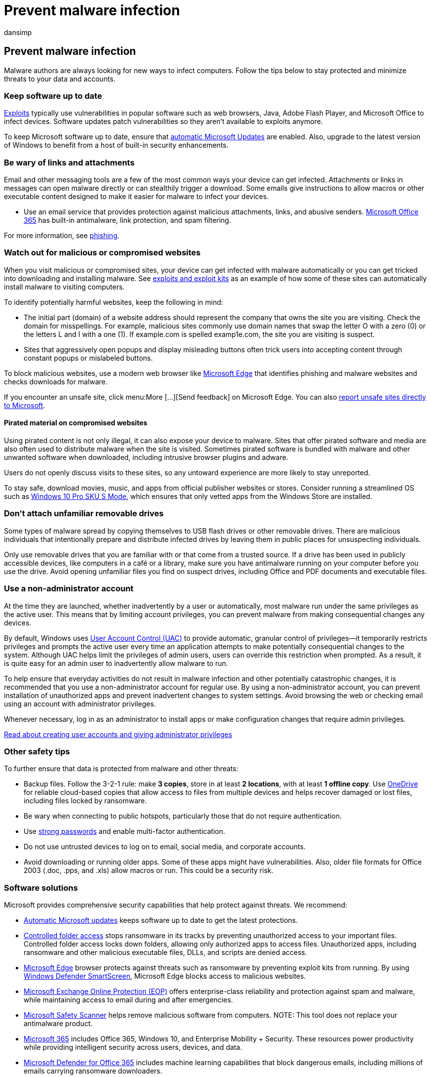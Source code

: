 = Prevent malware infection
:audience: ITPro
:author: dansimp
:description: Learn steps you can take to help prevent a malware or potentially unwanted software from infecting your computer.
:experimental:
:keywords: security, malware, prevention, infection, tips, Microsoft, MMPC, Microsoft Malware Protection Center, virus, trojan, worm, stop, prevent, full scan, infection, avoid malware, avoid trojan, avoid virus, infection, how, detection, security software, antivirus, updates, how malware works, how virus works, firewall, turn on, user privileges, limit, prevention, WDSI, MMPC, Microsoft Malware Protection Center
:manager: dansimp
:ms.author: dansimp
:ms.collection: M365-security-compliance
:ms.localizationpriority: medium
:ms.mktglfcycl: secure
:ms.reviewer:
:ms.service: microsoft-365-security
:ms.sitesec: library
:ms.topic: article
:search.appverid: met150

== Prevent malware infection

Malware authors are always looking for new ways to infect computers.
Follow the tips below to stay protected and minimize threats to your data and accounts.

=== Keep software up to date

xref:exploits-malware.adoc[Exploits] typically use vulnerabilities in popular software such as web browsers, Java, Adobe Flash Player, and Microsoft Office to infect devices.
Software updates patch vulnerabilities so they aren't available to exploits anymore.

To keep Microsoft software up to date, ensure that https://support.microsoft.com/help/12373/windows-update-faq[automatic Microsoft Updates] are enabled.
Also, upgrade to the latest version of Windows to benefit from a host of built-in security enhancements.

=== Be wary of links and attachments

Email and other messaging tools are a few of the most common ways your device can get infected.
Attachments or links in messages can open malware directly or can stealthily trigger a download.
Some emails give instructions to allow macros or other executable content designed to make it easier for malware to infect your devices.

* Use an email service that provides protection against malicious attachments, links, and abusive senders.
link:/microsoft-365/security/office-365-security/anti-spam-and-anti-malware-protection[Microsoft Office 365] has built-in antimalware, link protection, and spam filtering.

For more information, see xref:phishing.adoc[phishing].

=== Watch out for malicious or compromised websites

When you visit malicious or compromised sites, your device can get infected with malware automatically or you can get tricked into downloading and installing malware.
See xref:exploits-malware.adoc[exploits and exploit kits] as an example of how some of these sites can automatically install malware to visiting computers.

To identify potentially harmful websites, keep the following in mind:

* The initial part (domain) of a website address should represent the company that owns the site you are visiting.
Check the domain for misspellings.
For example, malicious sites commonly use domain names that swap the letter O with a zero (0) or the letters L and I with a one (1).
If example.com is spelled examp1e.com, the site you are visiting is suspect.
* Sites that aggressively open popups and display misleading buttons often trick users into accepting content through constant popups or mislabeled buttons.

To block malicious websites, use a modern web browser like https://www.microsoft.com/windows/microsoft-edge?ocid=cx-wdsi-articles[Microsoft Edge] that identifies phishing and malware websites and checks downloads for malware.

If you encounter an unsafe site, click menu:More [...][Send feedback] on Microsoft Edge.
You can also https://www.microsoft.com/wdsi/support/report-unsafe-site[report unsafe sites directly to Microsoft].

==== Pirated material on compromised websites

Using pirated content is not only illegal, it can also expose your device to malware.
Sites that offer pirated software and media are also often used to distribute malware when the site is visited.
Sometimes pirated software is bundled with malware and other unwanted software when downloaded, including intrusive browser plugins and adware.

Users do not openly discuss visits to these sites, so any untoward experience are more likely to stay unreported.

To stay safe, download movies, music, and apps from official publisher websites or stores.
Consider running a streamlined OS such as https://www.microsoft.com/windows/s-mode[Windows 10 Pro SKU S Mode], which ensures that only vetted apps from the Windows Store are installed.

=== Don't attach unfamiliar removable drives

Some types of malware spread by copying themselves to USB flash drives or other removable drives.
There are malicious individuals that intentionally prepare and distribute infected drives by leaving them in public places for unsuspecting individuals.

Only use removable drives that you are familiar with or that come from a trusted source.
If a drive has been used in publicly accessible devices, like computers in a café or a library, make sure you have antimalware running on your computer before you use the drive.
Avoid opening unfamiliar files you find on suspect drives, including Office and PDF documents and executable files.

=== Use a non-administrator account

At the time they are launched, whether inadvertently by a user or automatically, most malware run under the same privileges as the active user.
This means that by limiting account privileges, you can prevent malware from making consequential changes any devices.

By default, Windows uses xref:/windows/security/identity-protection/user-account-control/user-account-control-overview.adoc[User Account Control (UAC)] to provide automatic, granular control of privileges--it temporarily restricts privileges and prompts the active user every time an application attempts to make potentially consequential changes to the system.
Although UAC helps limit the privileges of admin users, users can override this restriction when prompted.
As a result, it is quite easy for an admin user to inadvertently allow malware to run.

To help ensure that everyday activities do not result in malware infection and other potentially catastrophic changes, it is recommended that you use a non-administrator account for regular use.
By using a non-administrator account, you can prevent installation of unauthorized apps and prevent inadvertent changes to system settings.
Avoid browsing the web or checking email using an account with administrator privileges.

Whenever necessary, log in as an administrator to install apps or make configuration changes that require admin privileges.

https://support.microsoft.com/help/4026923/windows-create-a-local-user-or-administrator-account-in-windows-10[Read about creating user accounts and giving administrator privileges]

=== Other safety tips

To further ensure that data is protected from malware and other threats:

* Backup files.
Follow the 3-2-1 rule: make *3 copies*, store in at least *2 locations*, with at least *1 offline copy*.
Use https://onedrive.live.com/about[OneDrive] for reliable cloud-based copies that allow access to files from multiple devices and helps recover damaged or lost files, including files locked by ransomware.
* Be wary when connecting to public hotspots, particularly those that do not require authentication.
* Use https://support.microsoft.com/help/12410/microsoft-account-help-protect-account[strong passwords] and enable multi-factor authentication.
* Do not use untrusted devices to log on to email, social media, and corporate accounts.
* Avoid downloading or running older apps.
Some of these apps might have vulnerabilities.
Also, older file formats for Office 2003 (.doc, .pps, and .xls) allow macros or run.
This could be a security risk.

=== Software solutions

Microsoft provides comprehensive security capabilities that help protect against threats.
We recommend:

* https://support.microsoft.com/help/12373/windows-update-faq[Automatic Microsoft updates] keeps software up to date to get the latest protections.
* link:/microsoft-365/security/defender-endpoint/enable-controlled-folders[Controlled folder access] stops ransomware in its tracks by preventing unauthorized access to your important files.
Controlled folder access locks down folders, allowing only authorized apps to access files.
Unauthorized apps, including ransomware and other malicious executable files, DLLs, and scripts are denied access.
* link:/microsoft-edge/deploy/index[Microsoft Edge] browser protects against threats such as ransomware by preventing exploit kits from running.
By using link:/microsoft-edge/deploy/index[Windows Defender SmartScreen], Microsoft Edge blocks access to malicious websites.
* https://products.office.com/exchange/exchange-email-security-spam-protection[Microsoft Exchange Online Protection (EOP)] offers enterprise-class reliability and protection against spam and malware, while maintaining access to email during and after emergencies.
* xref:safety-scanner-download.adoc[Microsoft Safety Scanner] helps remove malicious software from computers.
NOTE: This tool does not replace your antimalware product.
* link:/microsoft-365/enterprise/[Microsoft 365] includes Office 365, Windows 10, and Enterprise Mobility + Security.
These resources power productivity while providing intelligent security across users, devices, and data.
* link:/office365/servicedescriptions/office-365-advanced-threat-protection-service-description[Microsoft Defender for Office 365] includes machine learning capabilities that block dangerous emails, including millions of emails carrying ransomware downloaders.
* https://support.office.com/article/restore-a-previous-version-of-a-file-in-onedrive-159cad6d-d76e-4981-88ef-de6e96c93893?ui=en-US&rs=en-US&ad=US[OneDrive for Business] can back up files, which you would then use to restore files in the event of an infection.
* link:/microsoft-365/security/defender-endpoint/microsoft-defender-endpoint[Microsoft Defender for Endpoint] provides comprehensive endpoint protection, detection, and response capabilities to help prevent ransomware.
In the event of a breach, Microsoft Defender for Endpoint alerts security operations teams about suspicious activities and automatically attempts to resolve the problem.
This includes alerts for suspicious PowerShell commands, connecting to a TOR website, launching self-replicated copies, and deletion of volume shadow copies.
Try Microsoft Defender for Endpoint free of charge.
* xref:/windows/security/identity-protection/hello-for-business/hello-identity-verification.adoc[Windows Hello for Business] replaces passwords with strong two-factor authentication on your devices.
This authentication consists of a new type of user credential that is tied to a device and uses a biometric or PIN.
It lets user authenticate to an Active Directory or Azure Active Directory account.

==== Earlier than Windows 10 (not recommended)

* https://www.microsoft.com/download/details.aspx?id=5201[Microsoft Security Essentials] provides real-time protection for your home or small business device that guards against viruses, spyware, and other malicious software.

=== What to do with a malware infection

Microsoft Defender for Endpoint antivirus capabilities help reduce the chances of infection and will automatically remove threats that it detects.

In case threat removal is unsuccessful, read about https://support.microsoft.com/help/4466982/windows-10-troubleshoot-problems-with-detecting-and-removing-malware[troubleshooting malware detection and removal problems].
